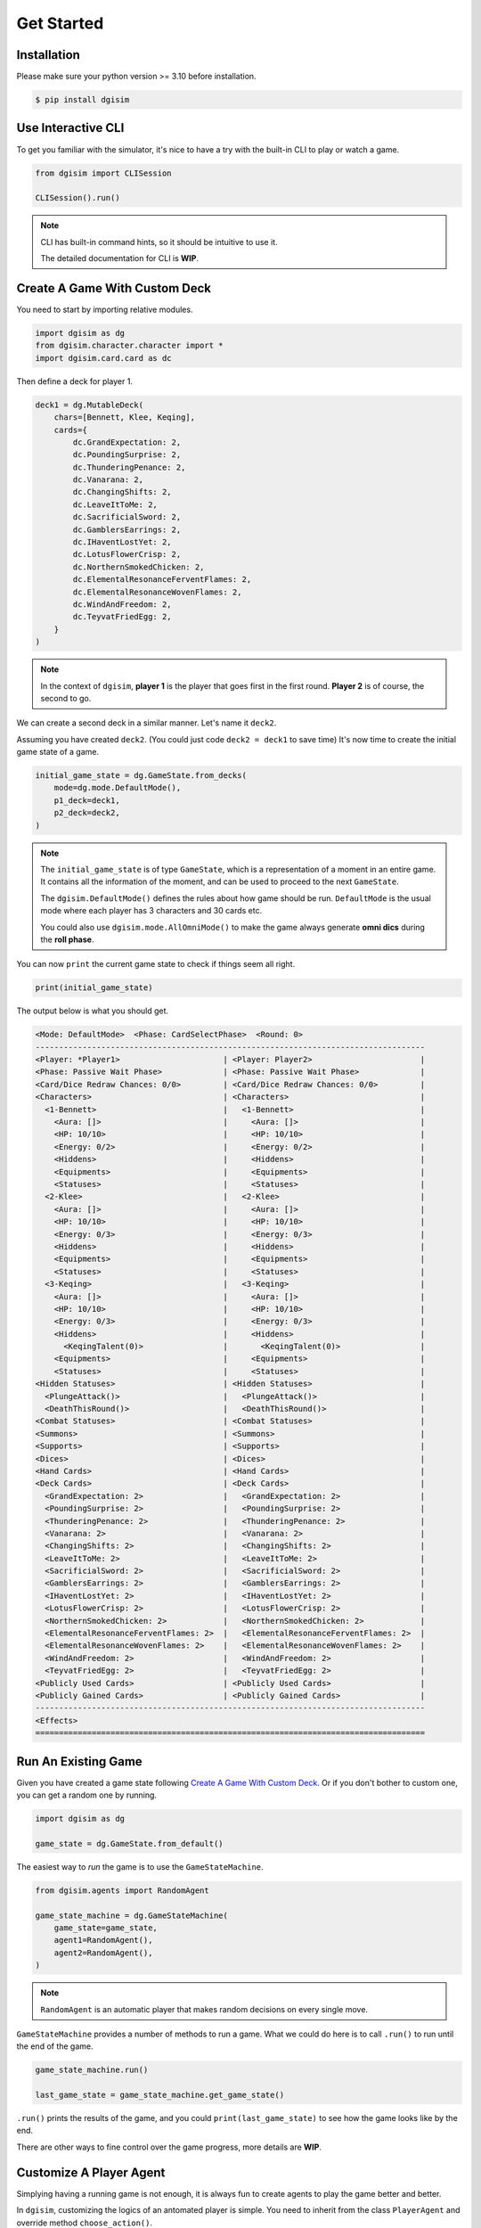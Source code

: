 Get Started
===========

.. _installation:

Installation
------------

Please make sure your python version >= 3.10 before installation.

.. code-block:: console

    $ pip install dgisim

Use Interactive CLI
-------------------

To get you familiar with the simulator, it's nice to have a try with the
built-in CLI to play or watch a game.

.. code-block:: python3

    from dgisim import CLISession

    CLISession().run()

.. note::

    CLI has built-in command hints, so it should be intuitive to use it.

    The detailed documentation for CLI is **WIP**.

Create A Game With Custom Deck
------------------------------

You need to start by importing relative modules.

.. code-block:: python3

    import dgisim as dg
    from dgisim.character.character import *
    import dgisim.card.card as dc

Then define a deck for player 1.

.. code-block:: python3

    deck1 = dg.MutableDeck(
        chars=[Bennett, Klee, Keqing],
        cards={
            dc.GrandExpectation: 2,
            dc.PoundingSurprise: 2,
            dc.ThunderingPenance: 2,
            dc.Vanarana: 2,
            dc.ChangingShifts: 2,
            dc.LeaveItToMe: 2,
            dc.SacrificialSword: 2,
            dc.GamblersEarrings: 2,
            dc.IHaventLostYet: 2,
            dc.LotusFlowerCrisp: 2,
            dc.NorthernSmokedChicken: 2,
            dc.ElementalResonanceFerventFlames: 2,
            dc.ElementalResonanceWovenFlames: 2,
            dc.WindAndFreedom: 2,
            dc.TeyvatFriedEgg: 2,
        }
    )

.. note::

    In the context of ``dgisim``, **player 1** is the player that goes first in the
    first round. **Player 2** is of course, the second to go.

We can create a second deck in a similar manner. Let's name it ``deck2``.

Assuming you have created ``deck2``.
(You could just code ``deck2 = deck1`` to save time)
It's now time to create the initial game state of a game.

.. code-block:: python3

    initial_game_state = dg.GameState.from_decks(
        mode=dg.mode.DefaultMode(),
        p1_deck=deck1,
        p2_deck=deck2,
    )

.. note::

    The ``initial_game_state`` is of type ``GameState``,
    which is a representation of a moment in an entire game.
    It contains all the information of the moment, and can be used to proceed
    to the next ``GameState``.

    The ``dgisim.DefaultMode()`` defines the rules about how game should be run.
    ``DefaultMode`` is the usual mode where each player has 3 characters and 30
    cards etc.

    You could also use ``dgisim.mode.AllOmniMode()`` to make the game always generate
    **omni dics** during the **roll phase**.

You can now ``print`` the current game state to check if things seem all right.

.. code-block:: python3

    print(initial_game_state)

The output below is what you should get.

.. code-block:: console

    <Mode: DefaultMode>  <Phase: CardSelectPhase>  <Round: 0>
    -----------------------------------------------------------------------------------
    <Player: *Player1>                      | <Player: Player2>                       |
    <Phase: Passive Wait Phase>             | <Phase: Passive Wait Phase>             |
    <Card/Dice Redraw Chances: 0/0>         | <Card/Dice Redraw Chances: 0/0>         |
    <Characters>                            | <Characters>                            |
      <1-Bennett>                           |   <1-Bennett>                           |
        <Aura: []>                          |     <Aura: []>                          |
        <HP: 10/10>                         |     <HP: 10/10>                         |
        <Energy: 0/2>                       |     <Energy: 0/2>                       |
        <Hiddens>                           |     <Hiddens>                           |
        <Equipments>                        |     <Equipments>                        |
        <Statuses>                          |     <Statuses>                          |
      <2-Klee>                              |   <2-Klee>                              |
        <Aura: []>                          |     <Aura: []>                          |
        <HP: 10/10>                         |     <HP: 10/10>                         |
        <Energy: 0/3>                       |     <Energy: 0/3>                       |
        <Hiddens>                           |     <Hiddens>                           |
        <Equipments>                        |     <Equipments>                        |
        <Statuses>                          |     <Statuses>                          |
      <3-Keqing>                            |   <3-Keqing>                            |
        <Aura: []>                          |     <Aura: []>                          |
        <HP: 10/10>                         |     <HP: 10/10>                         |
        <Energy: 0/3>                       |     <Energy: 0/3>                       |
        <Hiddens>                           |     <Hiddens>                           |
          <KeqingTalent(0)>                 |       <KeqingTalent(0)>                 |
        <Equipments>                        |     <Equipments>                        |
        <Statuses>                          |     <Statuses>                          |
    <Hidden Statuses>                       | <Hidden Statuses>                       |
      <PlungeAttack()>                      |   <PlungeAttack()>                      |
      <DeathThisRound()>                    |   <DeathThisRound()>                    |
    <Combat Statuses>                       | <Combat Statuses>                       |
    <Summons>                               | <Summons>                               |
    <Supports>                              | <Supports>                              |
    <Dices>                                 | <Dices>                                 |
    <Hand Cards>                            | <Hand Cards>                            |
    <Deck Cards>                            | <Deck Cards>                            |
      <GrandExpectation: 2>                 |   <GrandExpectation: 2>                 |
      <PoundingSurprise: 2>                 |   <PoundingSurprise: 2>                 |
      <ThunderingPenance: 2>                |   <ThunderingPenance: 2>                |
      <Vanarana: 2>                         |   <Vanarana: 2>                         |
      <ChangingShifts: 2>                   |   <ChangingShifts: 2>                   |
      <LeaveItToMe: 2>                      |   <LeaveItToMe: 2>                      |
      <SacrificialSword: 2>                 |   <SacrificialSword: 2>                 |
      <GamblersEarrings: 2>                 |   <GamblersEarrings: 2>                 |
      <IHaventLostYet: 2>                   |   <IHaventLostYet: 2>                   |
      <LotusFlowerCrisp: 2>                 |   <LotusFlowerCrisp: 2>                 |
      <NorthernSmokedChicken: 2>            |   <NorthernSmokedChicken: 2>            |
      <ElementalResonanceFerventFlames: 2>  |   <ElementalResonanceFerventFlames: 2>  |
      <ElementalResonanceWovenFlames: 2>    |   <ElementalResonanceWovenFlames: 2>    |
      <WindAndFreedom: 2>                   |   <WindAndFreedom: 2>                   |
      <TeyvatFriedEgg: 2>                   |   <TeyvatFriedEgg: 2>                   |
    <Publicly Used Cards>                   | <Publicly Used Cards>                   |
    <Publicly Gained Cards>                 | <Publicly Gained Cards>                 |
    -----------------------------------------------------------------------------------
    <Effects>
    ===================================================================================

Run An Existing Game
--------------------

Given you have created a game state following `Create A Game With Custom Deck`_.
Or if you don't bother to custom one, you can get a random one by running.

.. code-block:: python3

    import dgisim as dg

    game_state = dg.GameState.from_default()

The easiest way to *run* the game is to use the ``GameStateMachine``.

.. code-block:: python3

    from dgisim.agents import RandomAgent

    game_state_machine = dg.GameStateMachine(
        game_state=game_state,
        agent1=RandomAgent(),
        agent2=RandomAgent(),
    )

.. note::

    ``RandomAgent`` is an automatic player that makes random decisions on every
    single move.

``GameStateMachine`` provides a number of methods to run a game.
What we could do here is to call ``.run()`` to run until the end of the game.

.. code-block:: python3

    game_state_machine.run()

    last_game_state = game_state_machine.get_game_state()

``.run()`` prints the results of the game, and you could ``print(last_game_state)``
to see how the game looks like by the end.

There are other ways to fine control over the game progress,
more details are **WIP**.

Customize A Player Agent
------------------------

Simplying having a running game is not enough, it is always fun to create
agents to play the game better and better.

In ``dgisim``, customizing the logics of an antomated player is simple.
You need to inherit from the class ``PlayerAgent`` and override method
``choose_action()``.

.. code-block:: python3

    import dgisim as dg

    class CustomAgent(dg.PlayerAgent):
        def choose_action(self, history: list[dg.GameState], pid: dg.Pid) -> dg.PlayerAction:
            ...

The method takes two parameters ``history`` and ``pid``.

* ``history`` contains all game states of the current game in chronological order.
  For simple agents that choose action solely based on the current game state,
  you can get it from ``history[-1]``.
* ``pid`` represents the player the agent is choosing action for. ``Pid.P1`` is
  player 1, and ``Pid.P2`` is player 2. You could use methods ``.is_player1()``
  and ``.is_player2()`` to check the value of ``pid``.

Let's try to build an agent that keeps normal attacking until there's no dices
for it.

There are many ways to implement such an agent, let's get started with the way
which uses ``ActionGenerator``.
It is a class to help you generate valid actions.

.. code-block:: python3

    import dgisim as dg
    import dgisim.action.action as dact
    import dgisim.agents as dagt

    class NormalAttackAgent(dg.PlayerAgent):
        def choose_action(self, history: list[dg.GameState], pid: dg.Pid) -> dg.PlayerAction:
            curr_game_state = history[-1]

            if isinstance(curr_game_state.get_phase(), curr_game_state.get_mode().action_phase):
                return self.handle_action_phase(history, pid)

            return dagt.RandomAgent().choose_action(history, pid)

        def handle_action_phase(self, history: list[dg.GameState], pid: dg.Pid) -> dg.PlayerAction:
            curr_game_state = history[-1]
            action_generator = curr_game_state.action_generator(pid)
            assert action_generator is not None

            # check if can use any skill
            choices = action_generator.choices()
            if dg.ActionType.CAST_SKILL not in choices:
                return dagt.RandomAgent().choose_action(history, pid)

            action_generator = action_generator.choose(dg.ActionType.CAST_SKILL)

            # check if normal attack is usable
            choices = action_generator.choices()
            if dg.CharacterSkill.NORMAL_ATTACK not in choices:
                return dagt.RandomAgent().choose_action(history, pid)

            action_generator = action_generator.choose(dg.CharacterSkill.NORMAL_ATTACK)

            # choose the dices to pay for the normal attack action
            choices = action_generator.choices()
            assert isinstance(choices, dg.AbstractDices)
            cost = choices
            dices = curr_game_state.get_player(pid).get_dices()
            payment = dices.basically_satisfy(cost)
            assert payment is not None

            action_generator = action_generator.choose(payment)

            # generate the final action
            assert action_generator.filled()
            return action_generator.generate_action()

This may look a bit overwhelming, but don't worry, let's go though it step by step.

.. code-block:: python3

    def choose_action(self, history: list[dg.GameState], pid: dg.Pid) -> dg.PlayerAction:
        curr_game_state = history[-1]

        if isinstance(curr_game_state.get_phase(), curr_game_state.get_mode().action_phase):
            return self.handle_action_phase(history, pid)

        return dagt.RandomAgent().choose_action(history, pid)

This block of code gets the latest game state first, and then see if it is in action
phase. If not, we let ``RandomAgent`` to handle situations we haven't covered yet.
If it is in action phase, then we call ``handle_action_phase()`` to get the action.

.. code-block:: python3

    def handle_action_phase(self, history: list[dg.GameState], pid: dg.Pid) -> dg.PlayerAction:
        curr_game_state = history[-1]
        action_generator = curr_game_state.action_generator(pid)
        assert action_generator is not None
        ...

As usual, we first get the latest ``GameState``, then try to get an ``ActionGenerator``
object from it for player ``pid``.
If the return value is ``None``, then the player doesn't have any valid action
to take at the current state.
Here we assume agent is only called when the corresponding player has actions
to take.

.. code-block:: python3

    def handle_action_phase(self, history: list[dg.GameState], pid: dg.Pid) -> dg.PlayerAction:
        ...
        # check if can use any skill
        choices = action_generator.choices()
        if dg.ActionType.CAST_SKILL not in choices:
            return dagt.RandomAgent().choose_action(history, pid)

        action_generator = action_generator.choose(dg.ActionType.CAST_SKILL)
        ...

First we get ``choices`` from the action generator, which is typically a ``tuple``.
The first tuple of choices we get in action phase is a tuple of ``ActionType``.
The ``choices`` only contains feasible actions, so if ``ActionType.CAST_SKILL``
is not in choices, then player is unable to cast skill for some reason.
(being frozen, or simply doesn't have dices for the skill)

After confirming we can cast skill, we tell the action generator about our choice,
and get a new action generator to make the next choice.

.. note::

    ``ActionGenerator`` is an immutable class containing the choices you have made
    for a particular game state and player. This makes BFS significantly faster
    and easier, as you can use previous ``ActionGenerator`` objects like parent
    nodes in a tree.

.. code-block:: python3

    def handle_action_phase(self, history: list[dg.GameState], pid: dg.Pid) -> dg.PlayerAction:
        ...
        # check if normal attack is usable
        choices = action_generator.choices()
        if dg.CharacterSkill.NORMAL_ATTACK not in choices:
            return dagt.RandomAgent().choose_action(history, pid)

        action_generator = action_generator.choose(dg.CharacterSkill.NORMAL_ATTACK)
        ...

The category of skills contains not only normal attack, but elemental skills and burst.
So here we double check if normal attack is available.

.. code-block:: python3

    def handle_action_phase(self, history: list[dg.GameState], pid: dg.Pid) -> dg.PlayerAction:
        ...
        # choose the dices to pay for the normal attack action
        choices = action_generator.choices()
        assert isinstance(choices, dg.AbstractDices)
        cost = choices
        dices = curr_game_state.get_player(pid).get_dices()
        payment = dices.basically_satisfy(cost)
        assert payment is not None

        action_generator = action_generator.choose(payment)
        ...

Then we choose the dices to pay for the action, ``choices`` here is of type
``AbstractDices``, a class to represent the cost of actions.

.. note::

    ``ActionGenerator`` returns the cost post cost-reduction statuses,
    e.g. if your character had Northern Smoked Chicken, normal attack costs
    1 less ``Element.ANY`` die.

.. note::

    ``AbstractDices`` contains a private immutable dictionary representing the
    cost. For a typical normal attack, the inner dictionary may look like
    ``{Element.PYRO: 1, Element.ANY: 2}``.

Given ``ActionGenerator`` *approves* normal attack action, we know there are
enough dices to pay for the action.
Here I use ``.basically_satisfy()`` to find a way to pay for the cost.
(if ``dices`` cannot fulfill the ``cost`` then ``None`` is returned,
but we know this is not happening here)

.. code-block:: python3

    def handle_action_phase(self, history: list[dg.GameState], pid: dg.Pid) -> dg.PlayerAction:
        ...
        # generate the final action
        assert action_generator.filled()
        return action_generator.generate_action()

Finally, ``action_generator`` is provided with enough choices to generate a vaild action.
We get it by calling ``.generate_action()`` provided ``.filled()`` returns ``True``.

The code above is just one way to code an agent.
You could of course code in your own way, as long as you return a valid
``PlayerAction``.
